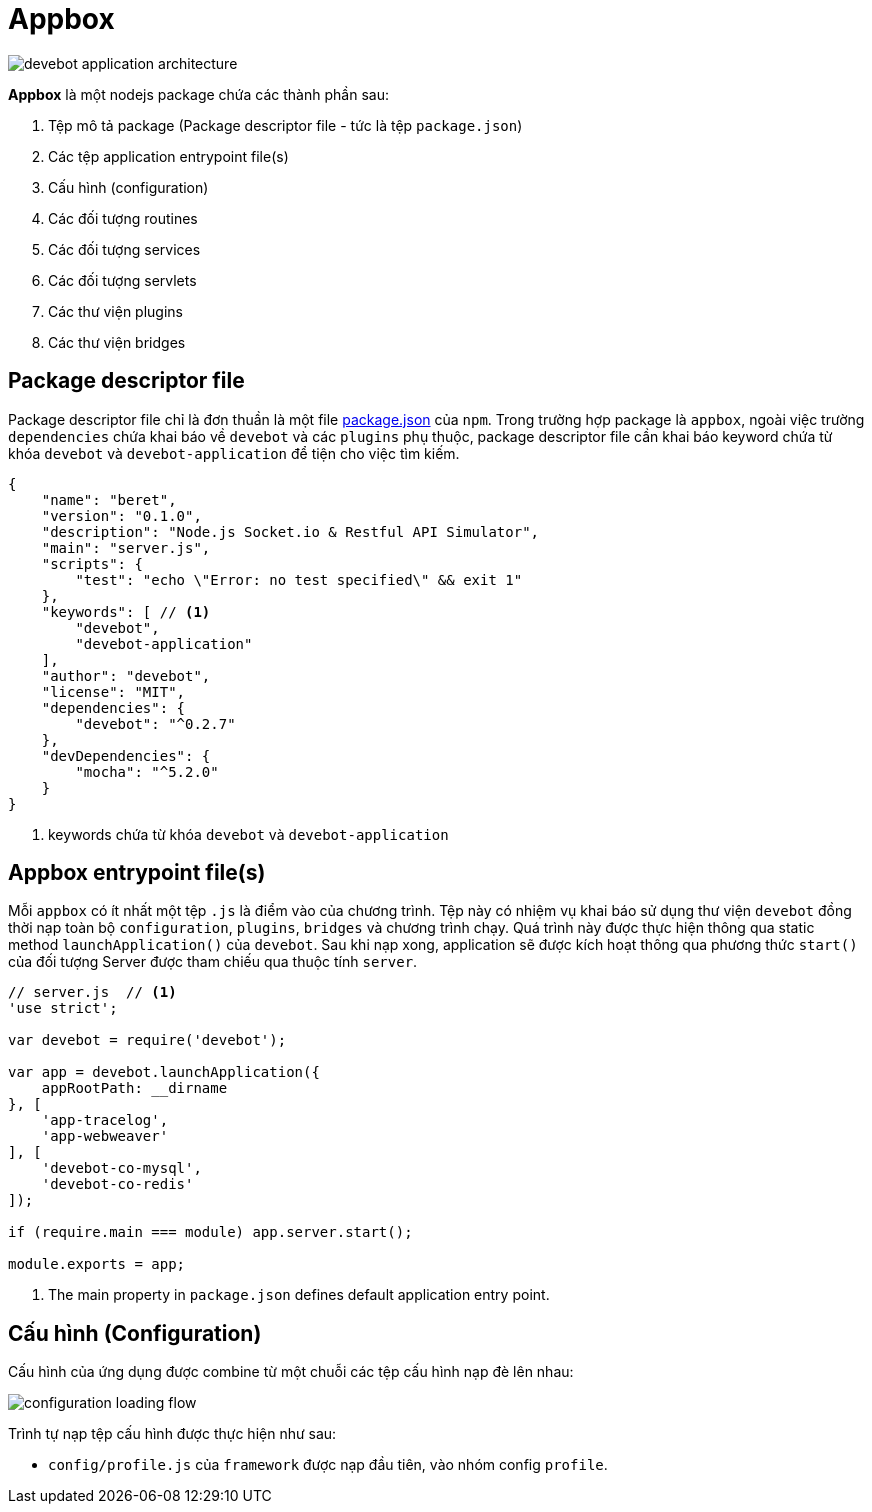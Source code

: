 = Appbox

image::devebot-application-architecture.png[]

*Appbox* là một nodejs package chứa các thành phần sau:

1. Tệp mô tả package (Package descriptor file - tức là tệp `package.json`)
2. Các tệp application entrypoint file(s)
3. Cấu hình (configuration)
4. Các đối tượng routines
5. Các đối tượng services
6. Các đối tượng servlets
7. Các thư viện plugins
8. Các thư viện bridges

== Package descriptor file

Package descriptor file chỉ là đơn thuần là một file link:https://docs.npmjs.com/files/package.json[package.json] của `npm`.
Trong trường hợp package là ``appbox``, ngoài việc trường `dependencies` chứa khai báo về `devebot` và các `plugins` phụ thuộc,
package descriptor file cần khai báo keyword chứa từ khóa `devebot` và `devebot-application` để tiện cho việc tìm kiếm.

[source,javascript]
----
{
    "name": "beret",
    "version": "0.1.0",
    "description": "Node.js Socket.io & Restful API Simulator",
    "main": "server.js",
    "scripts": {
        "test": "echo \"Error: no test specified\" && exit 1"
    },
    "keywords": [ // <1>
        "devebot",
        "devebot-application"
    ],
    "author": "devebot",
    "license": "MIT",
    "dependencies": {
        "devebot": "^0.2.7"
    },
    "devDependencies": {
        "mocha": "^5.2.0"
    }
}
----
<1> keywords chứa từ khóa `devebot` và `devebot-application`

== Appbox entrypoint file(s)

Mỗi `appbox` có ít nhất một tệp `.js` là điểm vào của chương trình.
Tệp này có nhiệm vụ khai báo sử dụng thư viện `devebot` đồng thời nạp toàn bộ `configuration`, `plugins`, `bridges` và chương trình chạy.
Quá trình này được thực hiện thông qua static method `launchApplication()` của `devebot`.
Sau khi nạp xong, application sẽ được kích hoạt thông qua phương thức `start()` của đối tượng Server được tham chiếu qua thuộc tính `server`.

[source,javascript]
----
// server.js  // <1>
'use strict';

var devebot = require('devebot');

var app = devebot.launchApplication({
    appRootPath: __dirname
}, [
    'app-tracelog',
    'app-webweaver'
], [
    'devebot-co-mysql',
    'devebot-co-redis'
]);

if (require.main === module) app.server.start();

module.exports = app;
----
<1> The main property in ``package.json`` defines default application entry point.

== Cấu hình (Configuration)

Cấu hình của ứng dụng được combine từ một chuỗi các tệp cấu hình nạp đè lên nhau:

image::configuration-loading-flow.png[]

Trình tự nạp tệp cấu hình được thực hiện như sau:

* `config/profile.js` của ``framework`` được nạp đầu tiên, vào nhóm config `profile`.
